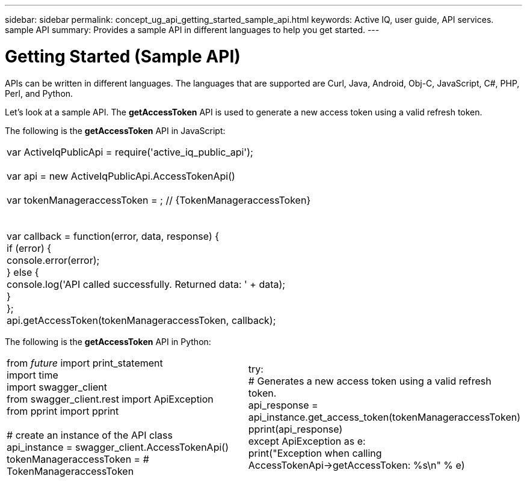 ---
sidebar: sidebar
permalink: concept_ug_api_getting_started_sample_api.html
keywords: Active IQ, user guide, API services. sample API
summary: Provides a sample API in different languages to help you get started.
---

= Getting Started (Sample API)
:hardbreaks:
:nofooter:
:icons: font
:linkattrs:
:imagesdir: ./media/UserGuide

APIs can be written in different languages. The languages that are supported are Curl, Java, Android, Obj-C, JavaScript, C#, PHP, Perl, and Python.

Let's look at a sample API. The *getAccessToken* API  is used to generate a new access token using a valid refresh token.

The following is the *getAccessToken* API in JavaScript:

|=======================================================================================================
|var   ActiveIqPublicApi = require('active_iq_public_api');

var api = new ActiveIqPublicApi.AccessTokenApi()

var tokenManageraccessToken = ; // {TokenManageraccessToken}


var callback = function(error, data, response) {
  if (error) {
    console.error(error);
  } else {
    console.log('API called successfully. Returned data: ' + data);
  }
};
api.getAccessToken(tokenManageraccessToken, callback);
|=======================================================================================================

The following is the *getAccessToken* API in Python:

|=======================================================================================================
|from __future__ import print_statement
import time
import swagger_client
from swagger_client.rest import ApiException
from pprint import pprint

# create an instance of the API class
api_instance = swagger_client.AccessTokenApi()
tokenManageraccessToken =  # TokenManageraccessToken |

try:
    # Generates a new access token using a valid refresh token.
    api_response = api_instance.get_access_token(tokenManageraccessToken)
    pprint(api_response)
except ApiException as e:
    print("Exception when calling AccessTokenApi->getAccessToken: %s\n" % e)
|=======================================================================================================
